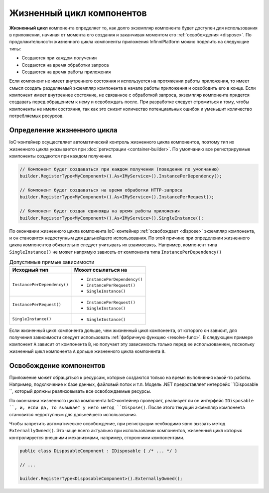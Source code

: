 Жизненный цикл компонентов
==========================

**Жизненный цикл** компонента определяет то, как долго экземпляр компонента будет доступен для использования в приложении,
начиная от момента его создания и заканчивая моментом его :ref:`освобождения <dispose>`. По продолжительности жизненного
цикла компоненты приложения InfinniPlatform можно поделить на следующие типы:

* Создаются при каждом получении
* Создаются на время обработки запроса
* Создаются на время работы приложения

Если компонент не имеет внутреннего состояния и используется на протяжении работы приложения, то имеет смысл создать разделяемый
экземпляр компонента в начале работы приложения и освободить его в конце. Если компонент имеет внутреннее состояние, не связанное
с обработкой запроса, экземпляр компонента придется создавать перед обращением к нему и освобождать после. При разработке следует
стремиться к тому, чтобы компоненты не имели состояния, так как это снизит количество потенциальных ошибок и уменьшит количество
потребляемых ресурсов. 


.. index:: IContainerRegistrationRule.InstancePerDependency()
.. index:: IContainerRegistrationRule.InstancePerRequest()
.. index:: IContainerRegistrationRule.SingleInstance()

Определение жизненного цикла
---------------------------- 

IoC-контейнер осуществляет автоматический контроль жизненного цикла компонентов, поэтому тип их жизненного цикла указывается
при :doc:`регистрации <container-builder>`. По умолчанию все регистрируемые компоненты создаются при каждом получении. 

.. code-block:: csharp

    // Компонент будет создаваться при каждом получении (поведение по умолчанию)
    builder.RegisterType<MyComponent>().As<IMyService>().InstancePerDependency();

    // Компонент будет создаваться на время обработки HTTP-запроса
    builder.RegisterType<MyComponent>().As<IMyService>().InstancePerRequest();

    // Компонент будет создан единожды на время работы приложения 
    builder.RegisterType<MyComponent>().As<IMyService>().SingleInstance();

По окончании жизненного цикла компонента IoC-контейнер :ref:`освобождает <dispose>` экземпляр компонента, и он становится недоступным
для дальнейшего использования. По этой причине при определении жизненного цикла компонентов обязательно следует учитывать их взаимосвязь.
Например, компонент типа ``SingleInstance()`` не может напрямую зависеть от компонента типа ``InstancePerDependency()``

.. table:: Допустимые прямые зависимости

    +-----------------------------+-------------------------------+
    | Исходный тип                | Может ссылаться на            |
    +=============================+===============================+
    | ``InstancePerDependency()`` | * ``InstancePerDependency()`` |
    |                             | * ``InstancePerRequest()``    |
    |                             | * ``SingleInstance()``        |
    +-----------------------------+-------------------------------+
    | ``InstancePerRequest()``    | * ``InstancePerRequest()``    |
    |                             | * ``SingleInstance()``        |
    +-----------------------------+-------------------------------+
    | ``SingleInstance()``        | * ``SingleInstance()``        |
    +-----------------------------+-------------------------------+

Если жизненный цикл компонента дольше, чем жизненный цикл компонента, от которого он зависит, для получения зависимости следует использовать
:ref:`фабричную функцию <resolve-func>`. В следующем примере компонент ``A`` зависит от компонента ``B``, но получает эту зависимость только
перед ее использованием, поскольку жизненный цикл компонента ``A`` дольше жизненного цикла компонента ``B``.

.. code-block:: csharp
   :emphasize-lines: 1,2,10,17

    builder.RegisterType<A>().AsSelf().SingleInstance();
    builder.RegisterType<B>().AsSelf().InstancePerDependency();

    // ...

    public class A
    {
        private readonly Func<B> _b;
    
        public A(Func<B> b)
        {
            _b = b;
        }
    
        public void SomeMethod()
        {
            var b = _b();
    
            b.DoSomething();
        }
    }


.. _dispose:
.. index:: IContainerRegistrationRule.ExternallyOwned()

Освобождение компонентов
------------------------

Приложение может обращаться к ресурсам, которые создаются только на время выполнения какой-то работы. Например, подключение к базе данных,
файловый поток и т.п. Модель .NET предоставляет интерфейс ``IDisposable ``, который должны реализовывать все освобождаемые ресурсы.

По окончании жизненного цикла компонента IoC-контейнер проверяет, реализует ли он интерфейс ``IDisposable ``, и, если да, то вызывает
у него метод ``Dispose()``. После этого текущий экземпляр компонента становится недоступным для дальнейшего использования.

Чтобы запретить автоматическое освобождение, при регистрации необходимо явно вызвать метод ``ExternallyOwned()``. Это чаще всего актуально
при использовании компонентов, жизненный цикл которых контролируется внешними механизмами, например, сторонними компонентами.

.. code-block:: csharp

    public class DisposableComponent : IDisposable { /* ... */ }

    // ...

    builder.RegisterType<DisposableComponent>().ExternallyOwned();
